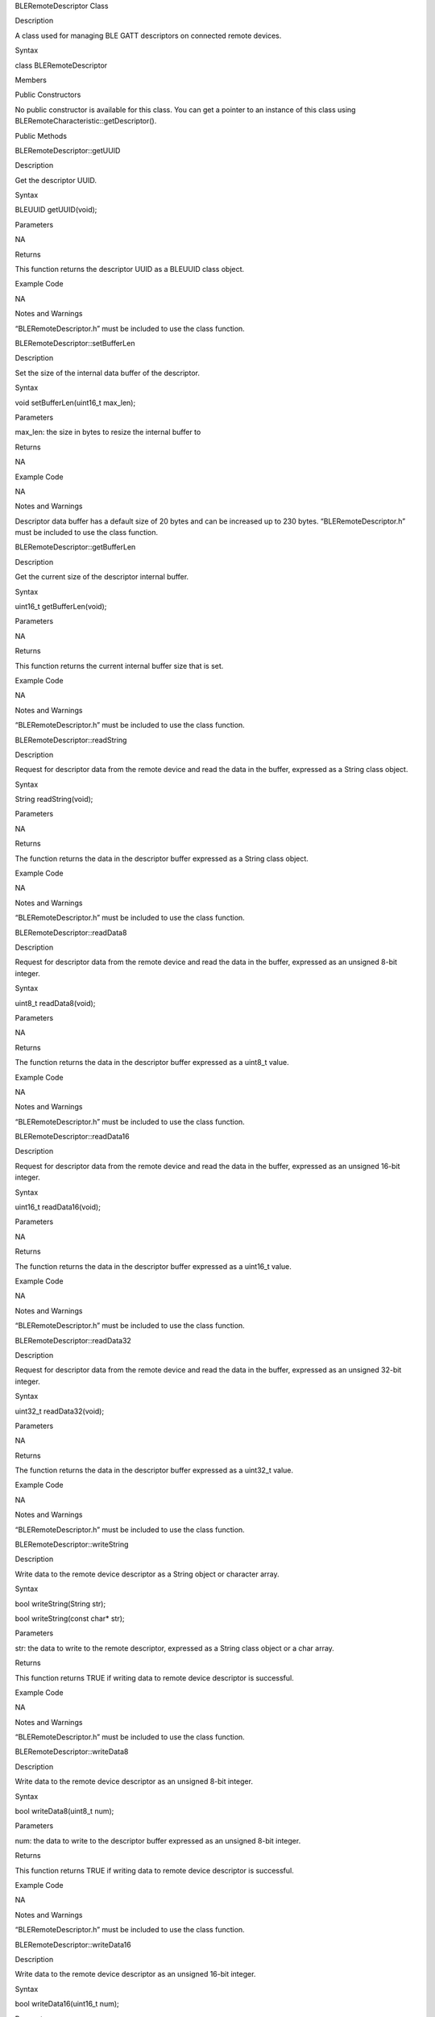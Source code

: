BLERemoteDescriptor Class

Description

A class used for managing BLE GATT descriptors on connected remote
devices.

Syntax

class BLERemoteDescriptor

Members

Public Constructors

No public constructor is available for this class. You can get a pointer
to an instance of this class using
BLERemoteCharacteristic::getDescriptor().

Public Methods

BLERemoteDescriptor::getUUID

Description

Get the descriptor UUID.

Syntax

BLEUUID getUUID(void);

Parameters

NA

Returns

This function returns the descriptor UUID as a BLEUUID class object.

Example Code

NA

Notes and Warnings

“BLERemoteDescriptor.h” must be included to use the class function.

BLERemoteDescriptor::setBufferLen

Description

Set the size of the internal data buffer of the descriptor.

Syntax

void setBufferLen(uint16_t max_len);

Parameters

max_len: the size in bytes to resize the internal buffer to

Returns

NA

Example Code

NA

Notes and Warnings

Descriptor data buffer has a default size of 20 bytes and can be
increased up to 230 bytes. “BLERemoteDescriptor.h” must be included to
use the class function.

BLERemoteDescriptor::getBufferLen

Description

Get the current size of the descriptor internal buffer.

Syntax

uint16_t getBufferLen(void);

Parameters

NA

Returns

This function returns the current internal buffer size that is set.

Example Code

NA

Notes and Warnings

“BLERemoteDescriptor.h” must be included to use the class function.

BLERemoteDescriptor::readString

Description

Request for descriptor data from the remote device and read the data in
the buffer, expressed as a String class object.

Syntax

String readString(void);

Parameters

NA

Returns

The function returns the data in the descriptor buffer expressed as a
String class object.

Example Code

NA

Notes and Warnings

“BLERemoteDescriptor.h” must be included to use the class function.

BLERemoteDescriptor::readData8

Description

Request for descriptor data from the remote device and read the data in
the buffer, expressed as an unsigned 8-bit integer.

Syntax

uint8_t readData8(void);

Parameters

NA

Returns

The function returns the data in the descriptor buffer expressed as a
uint8_t value.

Example Code

NA

Notes and Warnings

“BLERemoteDescriptor.h” must be included to use the class function.

BLERemoteDescriptor::readData16

Description

Request for descriptor data from the remote device and read the data in
the buffer, expressed as an unsigned 16-bit integer.

Syntax

uint16_t readData16(void);

Parameters

NA

Returns

The function returns the data in the descriptor buffer expressed as a
uint16_t value.

Example Code

NA

Notes and Warnings

“BLERemoteDescriptor.h” must be included to use the class function.

BLERemoteDescriptor::readData32

Description

Request for descriptor data from the remote device and read the data in
the buffer, expressed as an unsigned 32-bit integer.

Syntax

uint32_t readData32(void);

Parameters

NA

Returns

The function returns the data in the descriptor buffer expressed as a
uint32_t value.

Example Code

NA

Notes and Warnings

“BLERemoteDescriptor.h” must be included to use the class function.

BLERemoteDescriptor::writeString

Description

Write data to the remote device descriptor as a String object or
character array.

Syntax

bool writeString(String str);

bool writeString(const char\* str);

Parameters

str: the data to write to the remote descriptor, expressed as a String
class object or a char array.

Returns

This function returns TRUE if writing data to remote device descriptor
is successful.

Example Code

NA

Notes and Warnings

“BLERemoteDescriptor.h” must be included to use the class function.

BLERemoteDescriptor::writeData8

Description

Write data to the remote device descriptor as an unsigned 8-bit integer.

Syntax

bool writeData8(uint8_t num);

Parameters

num: the data to write to the descriptor buffer expressed as an unsigned
8-bit integer.

Returns

This function returns TRUE if writing data to remote device descriptor
is successful.

Example Code

NA

Notes and Warnings

“BLERemoteDescriptor.h” must be included to use the class function.

BLERemoteDescriptor::writeData16

Description

Write data to the remote device descriptor as an unsigned 16-bit
integer.

Syntax

bool writeData16(uint16_t num);

Parameters

num: the data to write to the descriptor buffer expressed as an unsigned
16-bit integer.

Returns

This function returns TRUE if writing data to remote device descriptor
is successful.

Example Code

NA

Notes and Warnings

“BLERemoteDescriptor.h” must be included to use the class function.

BLERemoteDescriptor::writeData32

Description

Write data to the remote device descriptor as a 32-bit integer.

Syntax

bool writeData32(uint32_t num);

bool writeData32(int num);

Parameters

num: the data to write to the descriptor buffer expressed as a 32-bit
integer.

Returns

This function returns TRUE if writing data to remote device descriptor
is successful.

Example Code

NA

Notes and Warnings

“BLERemoteDescriptor.h” must be included to use the class function.

BLERemoteDescriptor::setData

Description

Write data to the descriptor.

Syntax

bool setData(uint8_t\* data, uint16_t datalen);

Parameters

data: pointer to byte array containing desired data to write

datalen: number of bytes of data to write

Returns

This function returns TRUE if writing data to remote device descriptor
is successful.

Example Code

NA

Notes and Warnings

“BLERemoteDescriptor.h” must be included to use the class function.

BLERemoteDescriptor::getData

Description

Get the descriptor data from the remote device and read the data in the
buffer.

Syntax

uint16_t getData(uint8_t\* data, uint16_t datalen);

Parameters

data: pointer to byte array to save data read from buffer

datalen: number of bytes of data to read

Returns

The function returns the number of bytes read.

Example Code

NA

Notes and Warnings

If the data buffer contains less data than requested, it will only read
the available number of bytes of data. “BLERemoteDescriptor.h” must be
included to use the class function.
